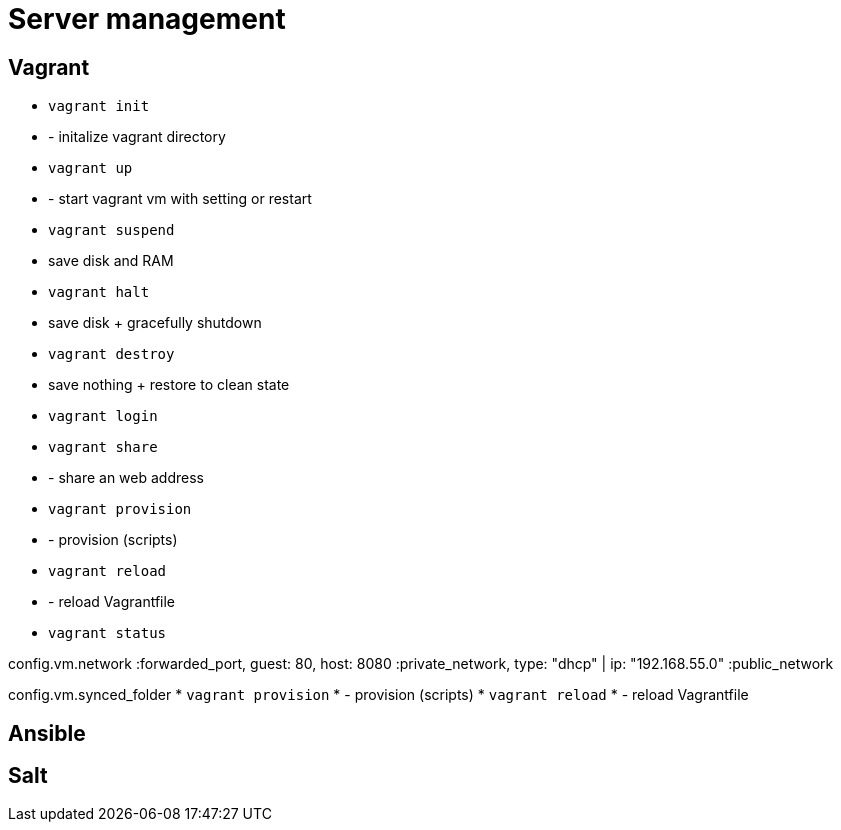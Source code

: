 = Server management

== Vagrant

* `vagrant init`
* - initalize vagrant directory
* `vagrant up`
* - start vagrant vm with setting or restart

* `vagrant suspend`
* save disk and RAM
* `vagrant halt`
* save disk + gracefully shutdown
* `vagrant destroy`
* save nothing + restore to clean state

* `vagrant login`
* `vagrant share`
* - share an web address

* `vagrant provision`
* - provision (scripts)
* `vagrant reload`
* - reload Vagrantfile

* `vagrant status`

config.vm.network
:forwarded_port, guest: 80, host: 8080
:private_network, type: "dhcp" | ip: "192.168.55.0"
:public_network

config.vm.synced_folder
* `vagrant provision`
* - provision (scripts)
* `vagrant reload`
* - reload Vagrantfile

== Ansible


== Salt
